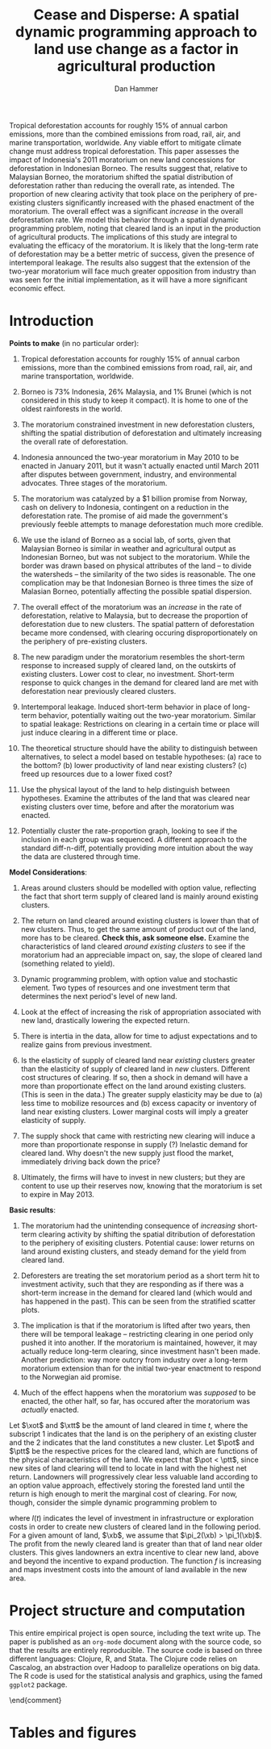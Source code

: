 #+LATEX_HEADER: \usepackage{mathrsfs} 
#+LATEX_HEADER: \usepackage{amstex} 
#+LATEX_HEADER: \usepackage{natbib}
#+LATEX_HEADER: \usepackage{comment} 
#+LATEX_HEADER: \usepackage{caption} 
#+LATEX_HEADER: \usepackage{subcaption}
#+LATEX_HEADER: \usepackage{booktabs}
#+LATEX_HEADER: \usepackage{dcolumn}
#+LATEX_CLASS: article
#+LATEX_HEADER: \usepackage[margin=1in]{geometry}
#+LATEX_HEADER: \setlength{\parindent}{0}
#+TITLE: Cease and Disperse: A spatial dynamic programming approach to land use change as a factor in agricultural production
#+AUTHOR: Dan Hammer
#+OPTIONS:     toc:nil num:nil
#+LATEX: \renewcommand{\E}{\mathbb{E}}
#+LATEX: \renewcommand{\rpp}{r^{\prime\prime}}
#+LATEX: \renewcommand{\cpp}{c^{\prime\prime}}
#+LATEX: \renewcommand{\xb}{\bar{x}}
#+LATEX: \renewcommand{\pot}{p_{1}(t)}
#+LATEX: \renewcommand{\xot}{x_{1}(t)}
#+LATEX: \renewcommand{\ptt}{p_{2}(t)}
#+LATEX: \renewcommand{\xtt}{x_{2}(t)}
#+LATEX: \renewcommand{\Rod}{\dot{R}_{1}}
#+LATEX: \renewcommand{\Rtd}{\dot{R}_{2}}

#+LATEX: \begin{abstract}
Tropical deforestation accounts for roughly 15% of annual carbon
emissions, more than the combined emissions from road, rail, air, and
marine transportation, worldwide.  Any viable effort to mitigate
climate change must address tropical deforestation. This paper
assesses the impact of Indonesia's 2011 moratorium on new land
concessions for deforestation in Indonesian Borneo.  The results
suggest that, relative to Malaysian Borneo, the moratorium shifted the
spatial distribution of deforestation rather than reducing the overall
rate, as intended.  The proportion of new clearing activity that took
place on the periphery of pre-existing clusters significantly
increased with the phased enactment of the moratorium.  The overall
effect was a significant /increase/ in the overall deforestation rate.
We model this behavior through a spatial dynamic programming problem,
noting that cleared land is an input in the production of agricultural
products.  The implications of this study are integral to evaluating
the efficacy of the moratorium.  It is likely that the long-term rate
of deforestation may be a better metric of success, given the presence
of intertemporal leakage.  The results also suggest that the extension
of the two-year moratorium will face much greater opposition from
industry than was seen for the initial implementation, as it will have
a more significant economic effect.
#+LATEX: \end{abstract}

* Introduction



\vspace{10pt}
*Points to make* (in no particular order):

1. Tropical deforestation accounts for roughly 15% of annual carbon
   emissions, more than the combined emissions from road, rail, air,
   and marine transportation, worldwide.

2. Borneo is 73% Indonesia, 26% Malaysia, and 1% Brunei (which is not
   considered in this study to keep it compact).  It is home to one of
   the oldest rainforests in the world.

3. The moratorium constrained investment in new deforestation
   clusters, shifting the spatial distribution of deforestation and
   ultimately increasing the overall rate of deforestation.

4. Indonesia announced the two-year moratorium in May 2010 to be
   enacted in January 2011, but it wasn't actually enacted until March
   2011 after disputes between government, industry, and environmental
   advocates.  Three stages of the moratorium.

5. The moratorium was catalyzed by a $1 billion promise from Norway,
   cash on delivery to Indonesia, contingent on a reduction in the
   deforestation rate.  The promise of aid made the government's
   previously feeble attempts to manage deforestation much more
   credible.

6. We use the island of Borneo as a social lab, of sorts, given that
   Malaysian Borneo is similar in weather and agricultural output as
   Indonesian Borneo, but was not subject to the moratorium.  While
   the border was drawn based on physical attributes of the land -- to
   divide the watersheds -- the similarity of the two sides is
   reasonable.  The one complication may be that Indonesian Borneo is
   three times the size of Malasian Borneo, potentially affecting the
   possible spatial dispersion.

7. The overall effect of the moratorium was an /increase/ in the rate
   of deforestation, relative to Malaysia, but to decrease the
   proportion of deforestation due to new clusters.  The spatial
   pattern of deforestation became more condensed, with clearing
   occuring disproportionately on the periphery of pre-existing
   clusters.

8. The new paradigm under the moratorium resembles the short-term
   response to increased supply of cleared land, on the outskirts of
   existing clusters.  Lower cost to clear, no investment.  Short-term
   response to quick changes in the demand for cleared land are met
   with deforestation near previously cleared clusters.

9. Intertemporal leakage.  Induced short-term behavior in place of
   long-term behavior, potentially waiting out the two-year
   moratorium. Similar to spatial leakage: Restrictions on clearing in
   a certain time or place will just induce clearing in a different
   time or place.

10. The theoretical structure should have the ability to distinguish
    between alternatives, to select a model based on testable
    hypotheses: (a) race to the bottom? (b) lower productivity of land
    near existing clusters? (c) freed up resources due to a lower
    fixed cost?

11. Use the physical layout of the land to help distinguish between
    hypotheses.  Examine the attributes of the land that was cleared
    near existing clusters over time, before and after the moratorium
    was enacted.

12. Potentially cluster the rate-proportion graph, looking to see if
    the inclusion in each group was sequenced.  A different approach
    to the standard diff-n-diff, potentially providing more intuition
    about the way the data are clustered through time.

\vspace{10pt}
*Model Considerations*:

1. Areas around clusters should be modelled with option value,
   reflecting the fact that short term supply of cleared land is
   mainly around existing clusters.

2. The return on land cleared around existing clusters is lower than
   that of new clusters.  Thus, to get the same amount of product out
   of the land, more has to be cleared.  *Check this, ask someone
   else.* Examine the characteristics of land cleared /around existing
   clusters/ to see if the moratorium had an appreciable impact on,
   say, the slope of cleared land (something related to yield).

3. Dynamic programming problem, with option value and stochastic
   element.  Two types of resources and one investment term that
   determines the next period's level of new land.

4. Look at the effect of increasing the risk of appropriation
   associated with new land, drastically lowering the expected return.

5. There is intertia in the data, allow for time to adjust
   expectations and to realize gains from previous investment.

6. Is the elasticity of supply of cleared land near /existing/
   clusters greater than the elasticity of supply of cleared land in
   /new/ clusters.  Different cost structures of clearing.  If so,
   then a shock in demand will have a more than proportionate effect
   on the land around existing clusters.  (This is seen in the data.)
   The greater supply elasticity may be due to (a) less time to
   mobilize resources and (b) excess capacity or inventory of land
   near existing clusters.  Lower marginal costs will imply a greater
   elasticity of supply.  

7. The supply shock that came with restricting new clearing will
   induce a more than proportionate response in supply (?)  Inelastic
   demand for cleared land.  Why doesn't the new supply just flood the
   market, immediately driving back down the price?

8. Ultimately, the firms will have to invest in new clusters; but they
   are content to use up their reserves now, knowing that the
   moratorium is set to expire in May 2013.

\vspace{10pt}
*Basic results*:

1. The moratorium had the unintending consequence of /increasing/
   short-term clearing activity by shifting the spatial ditribution of
   deforestation to the periphery of exisiting clusters. Potential
   cause: lower returns on land around existing clusters, and steady
   demand for the yield from cleared land.

2. Deforesters are treating the set moratorium period as a short term
   hit to investment activity, such that they are responding as if
   there was a short-term increase in the demand for cleared land
   (which would and has happened in the past).  This can be seen from
   the stratified scatter plots.

3. The implication is that if the moratorium is lifted after two
   years, then there will be temporal leakage -- restricting clearing
   in one period only pushed it into another.  If the moratorium is
   maintained, however, it may actually reduce long-term clearing,
   since investment hasn't been made.  Another prediction: way more
   outcry from industry over a long-term moratorium extension than for
   the initial two-year enactment to respond to the Norwegian aid
   promise.

4. Much of the effect happens when the moratorium was /supposed/ to be
   enacted, the other half, so far, has occured after the moratorium
   was /actually/ enacted.

Let $\xot$ and $\xtt$ be the amount of land cleared in time $t$, where
the subscript 1 indicates that the land is on the periphery of an
existing cluster and the 2 indicates that the land constitutes a new
cluster.  Let $\pot$ and $\ptt$ be the respective prices for the
cleared land, which are functions of the physical characteristics of
the land.  We expect that $\pot < \ptt$, since new sites of land
clearing will tend to locate in land with the highest net return.
Landowners will progressively clear less valuable land according to an
option value approach, effectively storing the forested land until the
return is high enough to merit the marginal cost of clearing. For now,
though, consider the simple dynamic programming problem to
\begin{equation}
\underset{x_1, x_2, I}{\max} \int^{T}_0 \pi_1 (\xot) + \pi_2 (\xtt) - I(t) \, dt 
\hspace{8pt} \mbox{subject to} \hspace{8pt} 
\Rtd = f(I(t)) 
\hspace{8pt} \mbox{and} \hspace{8pt} 
\Rod = f(I(t-1)) - \xtt
\end{equation}

where $I(t)$ indicates the level of investment in infrastructure or
exploration costs in order to create new clusters of cleared land in
the following period.  For a given amount of land, $\xb$, we assume
that $\pi_2(\xb) > \pi_1(\xb)$.  The profit from the newly cleared
land is greater than that of land near older clusters.  This gives
landowners an extra incentive to clear new land, above and beyond the
incentive to expand production.  The function $f$ is increasing and
maps investment costs into the amount of land available in the new
area.

* Project structure and computation

This entire empirical project is open source, including the text write
up.  The paper is published as an =org-mode= document along with the
source code, so that the results are entirely reproducible.  The
source code is based on three different languages: Clojure, R, and
Stata.  The Clojure code relies on Cascalog, an abstraction over
Hadoop to parallelize operations on big data.  The R code is used for
the statistical analysis and graphics, using the famed =ggplot2=
package.  

\begin{comment}
# * Introduction

Tropical deforestation accounts for roughly 10% of annual carbon
emissions, more than the combined emissions from road, rail, air, and
marine transportation, worldwide.  Any viable effort to mitigate
climate change will have to address tropical deforestation.  The
external costs of deforestation are not incorporated into the private
decision to convert forests for agriculture, suggesting that public
intervention might be necessary to curb the rate of clearing.  An
array of alternatives have been specified to reduce new clearing
activity, ranging from portecting selected areas to a full moratorium
on new clearing activity.  To date, however, the efficacy of these
measures has been minimal.  


Deforestation in Indonesia was responsible for 25% of total emissions
from tropical deforestation between 2000 and 2005.  The proportion is
projected to be higher for 2005 through 2010.  The  



Any viable response to climate change must address the deforestation
rate, which is almost certainly above the social optimum.  Carbon
sequestration is just one of many environmental services provided by
standing forests that are not incorporated into the private cost of
clearing.  Other environmental services include nurturing biodiversity
and habitats for ranging mammals.  These services are functions of the
spatial distribution of forests, rather than just the level.


# Climate scientists warn that annual emissions must be quickly and
# drastically cut to avert severe climate change.  Any viable response
# to climate change will have to address the deforestation rate, which
# is almost certainly above the social optimum.  Forests provide many
# environmental services, including carbon sequestration, that are not
# incorporated into the private cost of clearing.  This paper estimates
# the impact of Indonesia's 2011 moratorium on deforestation.  We find
# the short-term, unintended consequences of a broad moratorium may have
# increased the deforestation rate, but created more clustering.


# The release of stored carbon is perhaps the most apparent externality
# imposed by clearing forest.  Another set of services that are
# disregarded by individual landowners is tied to the spatial
# distribution of standing forest.  Forest landscapes are becoming
# increasingly fragmented, threatening ecosystem reslience and
# biodiversity.  Contiguous forests that foster ranging mammals and
# birds are broken up for the relatively homogenous agricultural plots.
# The goods and services provided by biodiversity are invaluable, and
# often overlooked.  In the frenzy to curb the overall deforestation
# /rate/, the spatial distribution may be suffering. This paper does not
# present an argument on the relative value of ecosystem services for
# habitat destruction versus fragmentation, only that there may be
# unintended consequences of an overall prohibition of new clearing. \\

# This paper examines the effect of Indonesia's 2011 moratorium on new
# deforestation on the spatial dispersion of clearing activity.
# Specifically, it examines the choice of landowners to expand on
# previously cleared clusters or to move to new, untouched areas.  We
# find that the moratorium with weak enforcement scattered
# deforestation, disproportionately increasing the creation rate of new
# clusters in Kalimantan, the Indonesian side of the island of Borneo.
# We also examine the character of those clusters over time, how the
# physical attributes of new clusters change, potentially indicating a
# push toward more marginal land.\\

# The first section describes the socio-political context for the
# moratorium.  The second section introduces a simple, dynamic
# programming model that illustrates the choice to clear new forests.
# The third section compares the rates of cluster formation in Indonesia
# and Malaysia, proposing that the observed difference indicates a
# dispersion effect in Indonesia.  The final section offers analysis and
# limits of inference.\\

# * Background

In May 2010, Indonesia announced a moratorium on new deforestation,
with an array of caveats.  Industry has used the uncertainty in land
use maps to find loopholes in the moratorium and the rate of
deforestation has fallen only slightly [insert citation, time series
graph].  Norway offered US$1 billion in aid contingent on a
demonstrated reduction in the deforestation rate.  

# * Model

Let $R_t = R_{1t} + R_{2t}$ be the amount of total amount of land
available to a single agent, split between equal-sized plots $i \in
\{1,2\}$. \\

Figure (\ref{fig:diag}) illustrates the effect of reducing the
expected returns of new clusters on the composition of incremental
deforestation.  The value $\bar{\gamma}$ is a fixed level of
production targeted by the firm.  The expected profit from land that
is close to previously cleared land is given by $\gamma_0$.  The
marginal profit is diminishing, perhaps because of increasing marginal
costs or decreasing marginal returns for (marginal profit should be
zero at $\hat{\gamma}$?).



\begin{comment}
# Let $R_t = R_{1t} + R_{2t}$ be the amount of resource in plots $i \in
# \{1,2\}$.  We assume a relatively high fixed cost of clearing, so that
# $c(a_i) = F + \gamma a_i$ with $\gamma$ constant in land cleared. The
# probability of getting caught $\delta_i$ and immediately paying a fine
# is an increasing function of $a_i$, but a decreasing function of the
# size of the other plot.  The rationale is that more condensed clearing
# is more likely to raise alarms with enforcement agents; and clearing
# activity in another pixel will divert attention.  We want to study the
# decision point at which the agent decides to begin clearing in the new
# plot, and how that varies with the increased overall probability of
# paying a fine (the moratorium).\\

#  The $\delta$ parameter is plot-specific, and $$\frac{\partial
# \delta_1 (a_1, a_2)}{\partial a_1} < 0 \hspace{8pt} \mbox{and}
# \hspace{8pt} \frac{\partial \delta_1 (a_1, a_2)}{\partial a_2} > 0,$$
# which implies that the larger the proportion cleared within a plot
# (the more densely clustered), the greater the risk of expropriation by
# the government.  It's more noticeable.  Likewise, given the scarce
# resources and constant costs of enforcement, the likelihood of getting
# caught decreases in the size of /another/ cluster.  The clustering in
# another plot acts as a diversion, of sorts, and reduces the likelihood
# of enforcement agents noticing other activity.
\end{comment}

# The individual firm takes price $p(t)$ as given and, for $i \in \{1,2\}$ attempts to
# \begin{eqnarray}
# \max \int_0^T \left[ p(t)q_{i}(t) - c(R(t))q_{i}(t) \right]e^{-rt}\,dt 
# \end{eqnarray}
# The total reserves $R(t) = R_1(t) + R_2(t)$.

# * Empirical strategy
# * Results

# * Ideas

# 1. Use Borneo as the sample area, since a border separates the top
#    third (Malaysia) from the bottom two thirds (Indonesia).

# 2. The moratorium on new deforestation was announced in May 2010.
#    Norway promised to give $1 billion in aid to Indonesia, contingent
#    on successfully reducing the deforestation rate over a two-year
#    period.

# 3. The moratorium was actually enacted on January 1, 2011.

# 4. It is widely known that deforestation has continued despite the
#    moratorium, with industry taking advantage of loopholes and minimal
#    enforcement.  We can check to see if the deforestation rate
#    actually changed over this period, although it will be difficult to
#    ascribe any shift in the overall /rate/ to the moratorium. Why?
#    There are many issues with expectations, prices, and other sources
#    of endogeneity.

# 5. We can, however, see if there was an appreciable shift in the
#    /type/ or spatial dispersion of clearing activity.  Hypothesis: The
#    expectation of increased enforcement, or even just the cost of
#    counter-lobbying when deforestation is found out, is enough to make
#    the clusters of deforestation disperse.  Question: Did the
#    moratorium change the composition of deforestation in Indonesia?
#    Was there a shift toward smaller clusters, i.e., a break in the
#    time series of new cluster creation along prexisting roads, even
#    with potentially higher costs of clearing or lower returns to
#    agriculture?

# 6. Use a type of diff-in-diff-in-diffs approach with the rate of
#    cluster formation in Malaysia.

# * Data sources

# [[http://www.indexmundi.com/commodities/?commodity=palm-oil][Palm oil Monthly Price - US Dollars per Metric Ton]]

# * Discussion

# Policy acts on people with incentives, not on inanimate objects.  You
# cannot simply legislate a reduction of deforestation.  The paper
# indicates that there is some /leakage/ associated with local (not just
# in space like a protected area, but in scope of policy) conservation
# policy.  This paper suggests that measures should be taken to dampen
# the incentives of both plots, reduce the incentive to clear at all.
# Maybe that would push people to the black market, though, just as
# deforestation was pushed to new areas in this study.  The scope is not
# wide enough.  This also offers an argument for an overhead and
# comprehensive monitoring system.

# + in the presence of the moratorium, deforestation patterns revert to
#   short-term clearing, extended.
  
\end{comment}

* Tables and figures

\begin{figure}[h] 
        \centering
        \includegraphics[width=0.55\textwidth]{images/sample-area.png}
        \caption{Sample area, Malaysia in green and Indonesia in
        orange.  Borders indicate subprovinces.}  
\label{fig:zoom}
\end{figure}


\begin{figure}[b]
        \centering
        \begin{subfigure}[b]{0.55\textwidth}
                \centering
                \includegraphics[width=\textwidth]{images/elev.png}
                \caption{Elevation}
                \label{fig:raw}
        \end{subfigure} \hspace{-30pt} \vline
        \begin{subfigure}[b]{0.5\textwidth}
                 \begin{subfigure}[b]{0.5\textwidth}
                        \centering
                        \includegraphics[width=\textwidth]{images/slope.png}
                        \caption{Slope}
                        \label{fig:raw}
                 \end{subfigure} \hspace{-25pt}
                 \begin{subfigure}[b]{0.5\textwidth}
                        \centering
                        \includegraphics[width=\textwidth]{images/flow.png}
                        \caption{Flow}
                        \label{fig:smoothed}
                 \end{subfigure} \\
                 \begin{subfigure}[b]{0.5\textwidth}
                        \centering
                        \includegraphics[width=\textwidth]{images/hill.png}
                        \caption{Aspect}
                        \label{fig:raw}
                 \end{subfigure} \hspace{-25pt}
                 \begin{subfigure}[b]{0.5\textwidth}
                        \centering
                        \includegraphics[width=\textwidth]{images/drop.png}
                        \caption{Drop}
                        \label{fig:smoothed}
                 \end{subfigure}
        \end{subfigure}
        
        \caption{Map of the digital elevation model (left) with
         derived data sets (right) indicating slope, hydrology, and
         terrain roughness, 90m resolution. }
        
        \label{fig:kali}
\end{figure}

\begin{figure}[h]
        \centering
        \begin{subfigure}[b]{0.45\textwidth}
                \centering
                \includegraphics[width=\textwidth]{images/shade.png}
                \caption{Hillshade}
                \label{fig:raw}
        \end{subfigure} \hspace{2pt}
        \begin{subfigure}[b]{0.45\textwidth}
                \centering
                \includegraphics[width=\textwidth]{images/fill.png}
                \caption{Flow direction}
                \label{fig:smoothed}
        \end{subfigure}
        \caption{Detailed images of two derived data sets for the same area.}
\label{fig:zoom}
\end{figure}

\begin{figure}[h]
\caption{Illustration}
\centering
	\vspace{10pt}
	\setlength\fboxsep{1pt}
	\setlength\fboxrule{0.5pt}
	\setlength{\unitlength}{1cm}
	\begin{picture}(6, 6)(0, 0)
		\thicklines\
		\put(5.25,0.35){\line(0,1){5.65}}


		\thinlines\
		\put(0,0){\vector(0,1){6}}
		\put(0,2){\vector(1,0){6}}

		\put(5.25,0.78){\vector(-1,0){1.4}}
		\put(5.25,0.35){\vector(-1,0){2.35}}


		\put(3.85,0.78){\line(0,1){2.55}}
		\put(2.9,0.35){\line(0,1){2.8}}

		\qbezier(0,2)(3,3.5)(5.25,3.5)
		\qbezier(0,1.25)(3,2.5)(5.25,6)
		\qbezier(0,1.25)(3,2.5)(5.25,4.5)

		\put(-.8,5.75){$\E(\pi)$}
		\put(-.6,1.2){$-f$}
		\put(5.75, 1.7){$\gamma$}
		\put(5.15, 0){$\bar{\gamma}$}

		\put(4, 0.05){$\rho$}
		\put(4.45, 0.93){$\rho^{\prime}$}

		\put(4.45, 4.3){$\gamma^{\prime}_1$}
		\put(4.45, 5.5){$\gamma_1$}
		\put(4.45, 3.2){$\gamma_0$}
	\end{picture}
\label{fig:diag}
\end{figure}

\begin{figure}[h]
\centering
	\vspace{10pt}
	\setlength\fboxsep{1pt}
	\setlength\fboxrule{0.5pt}
	\setlength{\unitlength}{1cm}
	\begin{picture}(10, 6)(0, 0)
		\thicklines\
      \put(5.5,0.5){\line(0,1){5.5}}

		\thinlines\
		\put(0.5,0.5){\vector(0,1){5.5}}
		\put(0.5,0.5){\vector(1,0){9.5}}

		\qbezier(0.5,1)(3,2)(5.5,1.5)
		\qbezier(0.5,5.5)(2,2.75)(5.5,2.5)
		\qbezier(5.5,2.5)(7,0.75)(10, 0.75)

		\put(3.75, 1.85){$\omega(t)$}
		\put(1.45, 4.5){$R(t)$}
		\put(6.15, 2.15){$R(t)$}

		\put(9.85, 0){$t$}
		\put(5.35, 0){$t_m$}
		\put(-0.5,5.75){$R, \omega$}

	\end{picture}
\caption{Dynamic programming illustration; $t_m$ is time of moratorium}
\label{fig:diag}
\end{figure}


\begin{figure}[h]
        \centering
        \begin{subfigure}[b]{0.5\textwidth}
                \centering
                \includegraphics[width=\textwidth]{images/idn-iso.png}
                \caption{Indonesia}
                \label{fig:idnstrat}
        \end{subfigure} \hspace{-15pt}
        \begin{subfigure}[b]{0.5\textwidth}
                \centering
                \includegraphics[width=\textwidth]{images/mys-iso.png}
                \caption{Malaysia}
                \label{fig:mysstrat}
        \end{subfigure}

        \caption{Relationship between total rate and proportion of new
        clearing activity, stratified by time period.}

\label{fig:zoom}
\end{figure}

\begin{table}[h]
\label{tab:reg}
\caption{Proportion of deforestation from new clusters}
\centering
\input{tables/regout.tex}
\end{table}

\begin{figure}[h]
        \centering
        \begin{subfigure}[b]{0.49\textwidth}
                \centering
                \includegraphics[width=\textwidth]{images/prop.png}
                \caption{Proportion of new cluster deforestation}
                \label{fig:raw}
        \end{subfigure} \hspace{-1pt}
        \begin{subfigure}[b]{0.49\textwidth}
                \centering
                \includegraphics[width=\textwidth]{images/alert.png}
                \caption{Overall deforestation rate}
                \label{fig:smoothed}
        \end{subfigure}

        \caption{Time series for Malaysia baseline (blue) and
        Indonesia (red); grey areas indicate the three phases of the
        moratorium, allowing for uncertainty in the deforestation
        data.}

\label{fig:zoom}
\end{figure}

\pagebreak

#+LATEX: \nocite{*}
#+LATEX: \bibliographystyle{abbrv}
#+LATEX: \bibliography{empiricalpaper}
